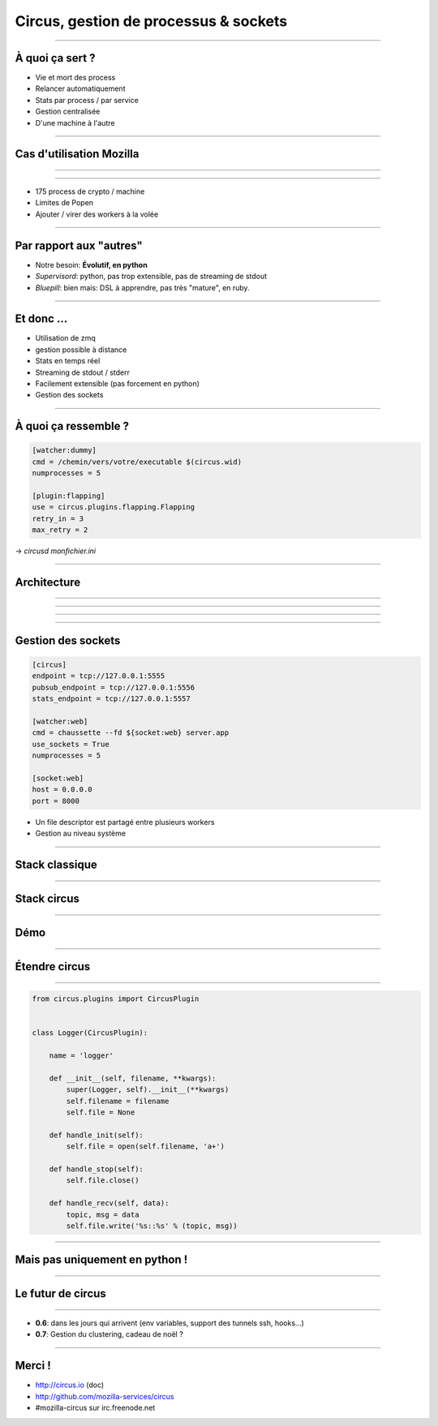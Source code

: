 Circus, gestion de processus & sockets
######################################

.. image:: imgs/circus_top.jpg

----

À quoi ça sert ?
================

- Vie et mort des process
- Relancer automatiquement
- Stats par process / par service
- Gestion centralisée
- D'une machine à l'autre

----

Cas d'utilisation Mozilla
=========================

----

.. image:: imgs/tokenserver.png

----

- 175 process de crypto / machine
- Limites de Popen
- Ajouter / virer des workers à la volée

----

Par rapport aux "autres"
========================

- Notre besoin: **Évolutif, en python**
- *Supervisord*: python, pas trop extensible, pas de streaming de stdout
- *Bluepill*: bien mais: DSL à apprendre, pas très "mature", en ruby.

----

Et donc …
=========

- Utilisation de zmq
- gestion possible à distance
- Stats en temps réel
- Streaming de stdout / stderr
- Facilement extensible (pas forcement en python)
- Gestion des sockets

----

À quoi ça ressemble ?
=====================

.. code-block:: ini

    [watcher:dummy]
    cmd = /chemin/vers/votre/executable $(circus.wid)
    numprocesses = 5

    [plugin:flapping]
    use = circus.plugins.flapping.Flapping
    retry_in = 3
    max_retry = 2

→ `circusd monfichier.ini`

----

Architecture
============

----

.. image:: imgs/archi1.png
    :width: 600px

----

.. image:: imgs/archi2.png
    :width: 600px

----

.. image:: imgs/archi3.png
    :width: 600px

----

Gestion des sockets
===================

.. code-block:: ini

    [circus]
    endpoint = tcp://127.0.0.1:5555
    pubsub_endpoint = tcp://127.0.0.1:5556
    stats_endpoint = tcp://127.0.0.1:5557

    [watcher:web]
    cmd = chaussette --fd ${socket:web} server.app
    use_sockets = True
    numprocesses = 5

    [socket:web]
    host = 0.0.0.0
    port = 8000


* Un file descriptor est partagé entre plusieurs workers
* Gestion au niveau système

----

Stack classique
===============

.. image:: imgs/classical-stack.png
    :width: 600px

----

Stack circus
============

.. image:: imgs/circus-stack.png
    :width: 600px

----

Démo
====

----

Étendre circus
==============

.. image:: imgs/plug.jpg
    :width: 600px

----

.. code-block:: python

    from circus.plugins import CircusPlugin


    class Logger(CircusPlugin):

        name = 'logger'

        def __init__(self, filename, **kwargs):
            super(Logger, self).__init__(**kwargs)
            self.filename = filename
            self.file = None

        def handle_init(self):
            self.file = open(self.filename, 'a+')

        def handle_stop(self):
            self.file.close()

        def handle_recv(self, data):
            topic, msg = data
            self.file.write('%s::%s' % (topic, msg))

----

Mais pas uniquement en python !
===============================

----

Le futur de circus
==================

.. image:: imgs/party.jpg

----

* **0.6**: dans les jours qui arrivent (env variables, support des tunnels ssh, hooks…)
* **0.7**: Gestion du clustering, cadeau de noël ?

.. image:: imgs/bear.gif

----

Merci !
=======

- http://circus.io (doc)
- http://github.com/mozilla-services/circus
- #mozilla-circus sur irc.freenode.net

.. role:: strike
    :class: strike
